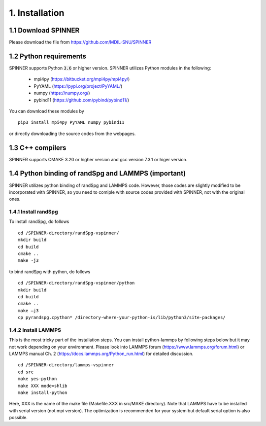 .. _install:

===============
1. Installation
===============

1.1 Download SPINNER
====================
Please download the file from https://github.com/MDIL-SNU/SPINNER

1.2 Python requirements
=======================
SPINNER supports Python :code:`3.6` or higher version. SPINNER utilizes Python modules in the following:

  - mpi4py (https://bitbucket.org/mpi4py/mpi4py/)
  - PyYAML (https://pypi.org/project/PyYAML/)
  - numpy (https://numpy.org/)
  - pybind11 (https://github.com/pybind/pybind11/)

You can download these modules by

::

  pip3 install mpi4py PyYAML numpy pybind11

or directly downloading the source codes from the webpages.

1.3 C++ compilers
=================
SPINNER supports CMAKE 3.20 or higher version and gcc version 7.3.1 or higer version.

1.4 Python binding of randSpg and LAMMPS (important)
====================================================
SPINNER utilizes python binding of randSpg and LAMMPS code. However, those codes are slightly modified to be incorporated with SPINNER, so you need to comiple with source codes provided with SPINNER, not with the original ones.

1.4.1 Install randSpg
---------------------
To install randSpg, do follows

::

  cd /SPINNER-directory/randSpg-vspinner/
  mkdir build
  cd build
  cmake ..
  make -j3

to bind randSpg with python, do follows

::

  cd /SPINNER-directory/randSpg-vspinner/python
  mkdir build
  cd build
  cmake ..
  make –j3
  cp pyrandspg.cpython* /directory-where-your-python-is/lib/python3/site-packages/
 
1.4.2 Install LAMMPS
--------------------
This is the most tricky part of the installation steps. You can install python-lammps by following steps below but it may not work depending on your environment. Please look into LAMMPS forum (https://www.lammps.org/forum.html) or LAMMPS manual Ch. 2 (https://docs.lammps.org/Python_run.html) for detailed discussion.

::

  cd /SPINNER-directory/lammps-vspinner
  cd src
  make yes-python
  make XXX mode=shlib
  make install-python

Here, XXX is the name of the make file (Makefile.XXX in src/MAKE directory). Note that LAMMPS have to be installed with serial version (not mpi version). The optimization is recommended for your system but default serial option is also possible.

